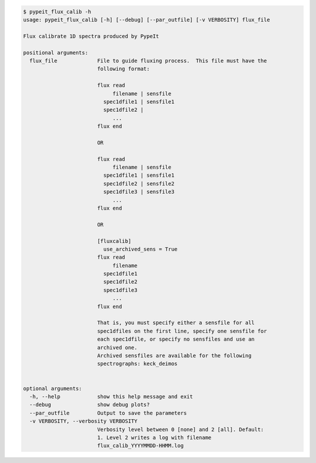 .. code-block:: console

    $ pypeit_flux_calib -h
    usage: pypeit_flux_calib [-h] [--debug] [--par_outfile] [-v VERBOSITY] flux_file
    
    Flux calibrate 1D spectra produced by PypeIt
    
    positional arguments:
      flux_file             File to guide fluxing process.  This file must have the
                            following format:
                             
                            flux read
                                 filename | sensfile
                              spec1dfile1 | sensfile1
                              spec1dfile2 | 
                                 ...    
                            flux end
                             
                            OR
                             
                            flux read
                                 filename | sensfile
                              spec1dfile1 | sensfile1
                              spec1dfile2 | sensfile2
                              spec1dfile3 | sensfile3
                                 ...    
                            flux end
                             
                            OR
                             
                            [fluxcalib]
                              use_archived_sens = True
                            flux read
                                 filename
                              spec1dfile1
                              spec1dfile2
                              spec1dfile3
                                 ...    
                            flux end
                             
                            That is, you must specify either a sensfile for all
                            spec1dfiles on the first line, specify one sensfile for
                            each spec1dfile, or specify no sensfiles and use an
                            archived one.
                            Archived sensfiles are available for the following
                            spectrographs: keck_deimos
                             
    
    optional arguments:
      -h, --help            show this help message and exit
      --debug               show debug plots?
      --par_outfile         Output to save the parameters
      -v VERBOSITY, --verbosity VERBOSITY
                            Verbosity level between 0 [none] and 2 [all]. Default:
                            1. Level 2 writes a log with filename
                            flux_calib_YYYYMMDD-HHMM.log
    
